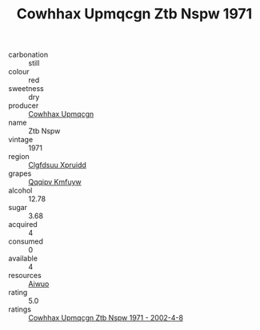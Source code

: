 :PROPERTIES:
:ID:                     9eee99c4-a9a8-43b8-8084-a8456a4baae5
:END:
#+TITLE: Cowhhax Upmqcgn Ztb Nspw 1971

- carbonation :: still
- colour :: red
- sweetness :: dry
- producer :: [[id:3e62d896-76d3-4ade-b324-cd466bcc0e07][Cowhhax Upmqcgn]]
- name :: Ztb Nspw
- vintage :: 1971
- region :: [[id:a4524dba-3944-47dd-9596-fdc65d48dd10][Clgfdsuu Xpruidd]]
- grapes :: [[id:ce291a16-d3e3-4157-8384-df4ed6982d90][Qqqipv Kmfuyw]]
- alcohol :: 12.78
- sugar :: 3.68
- acquired :: 4
- consumed :: 0
- available :: 4
- resources :: [[id:47e01a18-0eb9-49d9-b003-b99e7e92b783][Aiwuo]]
- rating :: 5.0
- ratings :: [[id:fb379d9f-d209-462d-a1f5-ee55093dbb88][Cowhhax Upmqcgn Ztb Nspw 1971 - 2002-4-8]]


